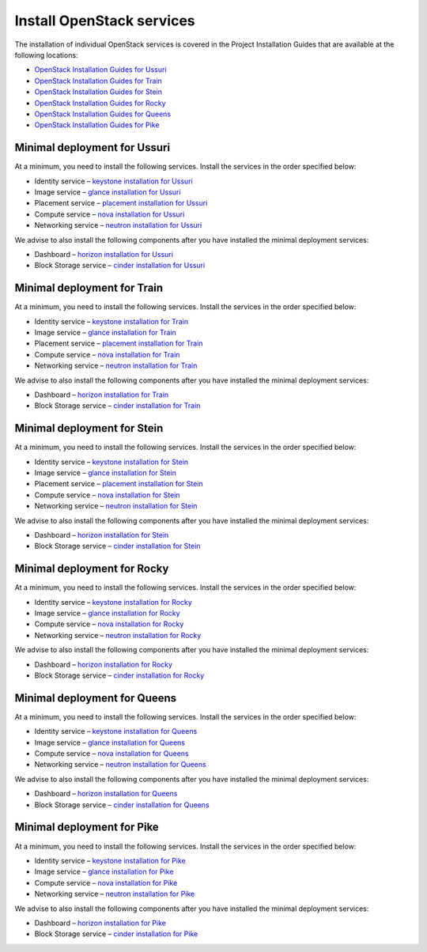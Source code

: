 ==========================
Install OpenStack services
==========================

The installation of individual OpenStack services is covered in the
Project Installation Guides that are available at the following
locations:

* `OpenStack Installation Guides for Ussuri
  <https://docs.openstack.org/ussuri/install/>`_
* `OpenStack Installation Guides for Train
  <https://docs.openstack.org/train/install/>`_
* `OpenStack Installation Guides for Stein
  <https://docs.openstack.org/stein/install/>`_
* `OpenStack Installation Guides for Rocky
  <https://docs.openstack.org/rocky/install/>`_
* `OpenStack Installation Guides for Queens
  <https://docs.openstack.org/queens/install/>`_
* `OpenStack Installation Guides for Pike
  <https://docs.openstack.org/pike/install/>`_

Minimal deployment for Ussuri
~~~~~~~~~~~~~~~~~~~~~~~~~~~~~

At a minimum, you need to install the following services. Install the services
in the order specified below:

* Identity service – `keystone installation for Ussuri
  <https://docs.openstack.org/keystone/ussuri/install/>`_
* Image service – `glance installation for Ussuri
  <https://docs.openstack.org/glance/ussuri/install/>`_
* Placement service – `placement installation for Ussuri
  <https://docs.openstack.org/placement/ussuri/install/>`_
* Compute service – `nova installation for Ussuri
  <https://docs.openstack.org/nova/ussuri/install/>`_
* Networking service – `neutron installation for Ussuri
  <https://docs.openstack.org/neutron/ussuri/install/>`_

We advise to also install the following components after you have installed the
minimal deployment services:

* Dashboard – `horizon installation for Ussuri <https://docs.openstack.org/horizon/ussuri/install/>`_
* Block Storage service – `cinder installation for Ussuri <https://docs.openstack.org/cinder/ussuri/install/>`_

Minimal deployment for Train
~~~~~~~~~~~~~~~~~~~~~~~~~~~~

At a minimum, you need to install the following services. Install the services
in the order specified below:

* Identity service – `keystone installation for Train
  <https://docs.openstack.org/keystone/train/install/>`_
* Image service – `glance installation for Train
  <https://docs.openstack.org/glance/train/install/>`_
* Placement service – `placement installation for Train
  <https://docs.openstack.org/placement/train/install/>`_
* Compute service – `nova installation for Train
  <https://docs.openstack.org/nova/train/install/>`_
* Networking service – `neutron installation for Train
  <https://docs.openstack.org/neutron/train/install/>`_

We advise to also install the following components after you have installed the
minimal deployment services:

* Dashboard – `horizon installation for Train <https://docs.openstack.org/horizon/train/install/>`_
* Block Storage service – `cinder installation for Train <https://docs.openstack.org/cinder/train/install/>`_

Minimal deployment for Stein
~~~~~~~~~~~~~~~~~~~~~~~~~~~~

At a minimum, you need to install the following services. Install the services
in the order specified below:

* Identity service – `keystone installation for Stein
  <https://docs.openstack.org/keystone/stein/install/>`_
* Image service – `glance installation for Stein
  <https://docs.openstack.org/glance/stein/install/>`_
* Placement service – `placement installation for Stein
  <https://docs.openstack.org/placement/stein/install/>`_
* Compute service – `nova installation for Stein
  <https://docs.openstack.org/nova/stein/install/>`_
* Networking service – `neutron installation for Stein
  <https://docs.openstack.org/neutron/stein/install/>`_

We advise to also install the following components after you have installed the
minimal deployment services:

* Dashboard – `horizon installation for Stein <https://docs.openstack.org/horizon/stein/install/>`_
* Block Storage service – `cinder installation for Stein <https://docs.openstack.org/cinder/stein/install/>`_

Minimal deployment for Rocky
~~~~~~~~~~~~~~~~~~~~~~~~~~~~

At a minimum, you need to install the following services. Install the services
in the order specified below:

* Identity service – `keystone installation for Rocky
  <https://docs.openstack.org/keystone/rocky/install/>`_
* Image service – `glance installation for Rocky
  <https://docs.openstack.org/glance/rocky/install/>`_
* Compute service – `nova installation for Rocky
  <https://docs.openstack.org/nova/rocky/install/>`_
* Networking service – `neutron installation for Rocky
  <https://docs.openstack.org/neutron/rocky/install/>`_

We advise to also install the following components after you have installed the
minimal deployment services:

* Dashboard – `horizon installation for Rocky <https://docs.openstack.org/horizon/rocky/install/>`_
* Block Storage service – `cinder installation for Rocky <https://docs.openstack.org/cinder/rocky/install/>`_

Minimal deployment for Queens
~~~~~~~~~~~~~~~~~~~~~~~~~~~~~

At a minimum, you need to install the following services. Install the services
in the order specified below:

* Identity service – `keystone installation for Queens
  <https://docs.openstack.org/keystone/queens/install/>`_
* Image service – `glance installation for Queens
  <https://docs.openstack.org/glance/queens/install/>`_
* Compute service – `nova installation for Queens
  <https://docs.openstack.org/nova/queens/install/>`_
* Networking service – `neutron installation for Queens
  <https://docs.openstack.org/neutron/queens/install/>`_

We advise to also install the following components after you have installed the
minimal deployment services:

* Dashboard – `horizon installation for Queens <https://docs.openstack.org/horizon/queens/install/>`_
* Block Storage service – `cinder installation for Queens <https://docs.openstack.org/cinder/queens/install/>`_

Minimal deployment for Pike
~~~~~~~~~~~~~~~~~~~~~~~~~~~

At a minimum, you need to install the following services. Install the services
in the order specified below:

* Identity service – `keystone installation for Pike
  <https://docs.openstack.org/keystone/pike/install/>`_
* Image service – `glance installation for Pike
  <https://docs.openstack.org/glance/pike/install/>`_
* Compute service – `nova installation for Pike
  <https://docs.openstack.org/nova/pike/install/>`_
* Networking service – `neutron installation for Pike
  <https://docs.openstack.org/neutron/pike/install/>`_

We advise to also install the following components after you have installed the
minimal deployment services:

* Dashboard – `horizon installation for Pike <https://docs.openstack.org/horizon/pike/install/>`_
* Block Storage service – `cinder installation for Pike <https://docs.openstack.org/cinder/pike/install/>`_
